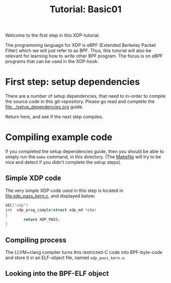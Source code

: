 # -*- fill-column: 76; -*-
#+TITLE: Tutorial: Basic01
#+OPTIONS: ^:nil

Welcome to the first step in this XDP-tutorial.

The programming language for XDP is eBPF (Extended Berkeley Packet Filter) which
we will just refer to as BPF. Thus, this tutorial will also be relevant for
learning how to write other BPF program.  The focus is on eBPF programs
that can be used in the XDP-hook.

* First step: setup dependencies

There are a number of setup dependencies, that need to in-order to compile the
source code in this git-repository. Please go read and complete the
[[file:../setup_dependencies.org]] guide.

Return here, and see if the next step compiles.

* Compiling example code

If you completed the setup dependencies guide, then you should be able to
simply run the =make= command, in this directory. (The [[file:Makefile][Makefile]] will try to
be nice and detect if you didn't complete the setup steps).

** Simple XDP code

The very simple XDP code used in this step is located in
file:xdp_pass_kern.c, and displayed below:

#+begin_src C
SEC("xdp")
int  xdp_prog_simple(struct xdp_md *ctx)
{
        return XDP_PASS;
}
#+end_src

** Compiling process

The LLVM+clang compiler turns this restricted-C code into BPF-byte-code and
store it in an ELF-object file, named =xdp_pass_kern.o=.

** Looking into the BPF-ELF object


